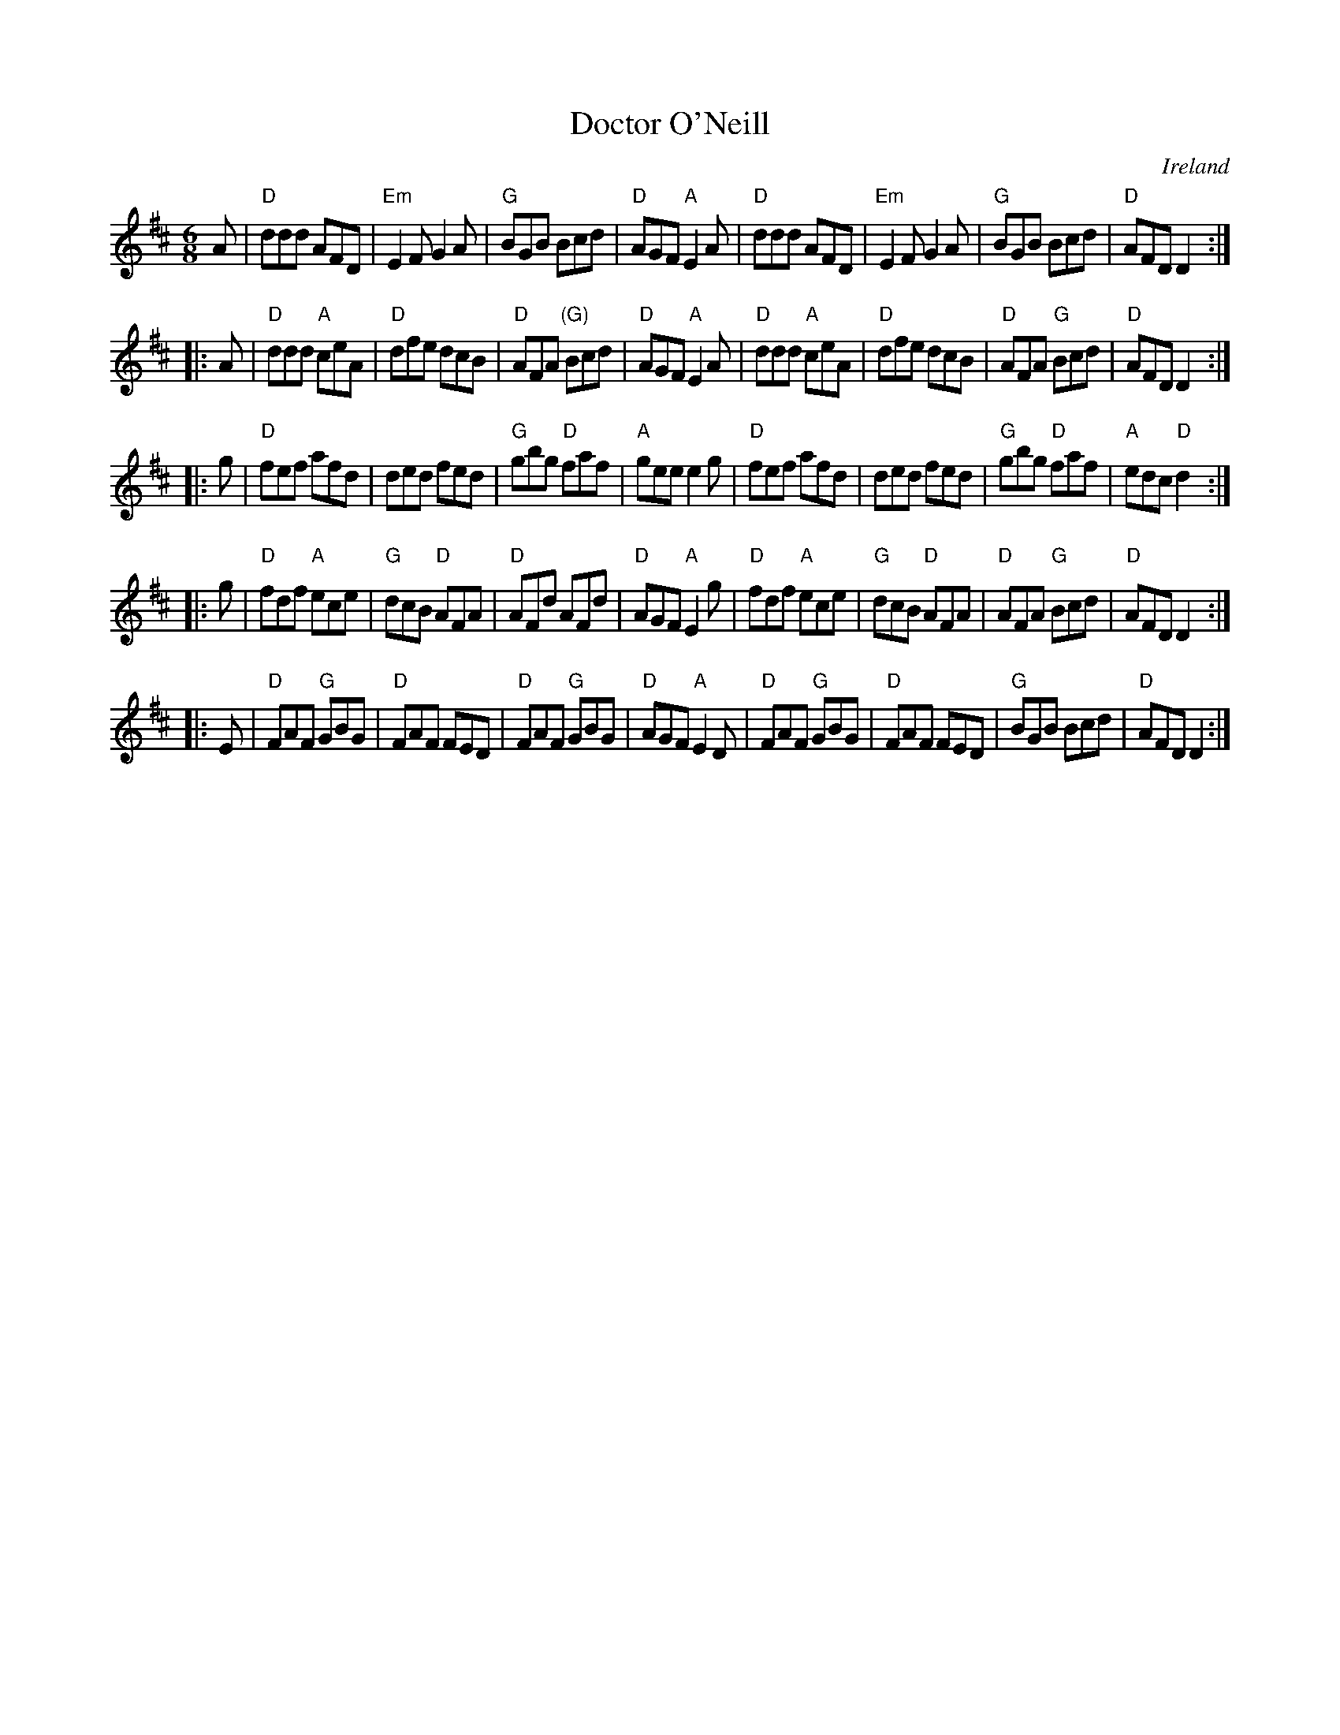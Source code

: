 X:635
T:Doctor O'Neill
R:Jig
O:Ireland
S:O'Neill's 701
B:O'Neill's 701
Z:Transcription, minor arr., chords:Mike Long
M:6/8
L:1/8
K:D
A|\
"D"ddd AFD|"Em"E2F G2A|"G"BGB Bcd|"D"AGF "A"E2A|\
"D"ddd AFD|"Em"E2F G2A|"G"BGB Bcd|"D"AFD D2:|
|:A|\
"D"ddd "A"ceA|"D"dfe dcB|"D"AFA "(G)"Bcd|"D"AGF "A"E2A|\
"D"ddd "A"ceA|"D"dfe dcB|"D"AFA "G"Bcd|"D"AFD D2:|
|:g|\
"D"fef afd|ded fed|"G"gbg "D"faf|"A"gee e2g|\
"D"fef afd|ded fed|"G"gbg "D"faf|"A"edc "D"d2:|
|:g|\
"D"fdf "A"ece|"G"dcB "D"AFA|"D"AFd AFd|"D"AGF "A"E2g|\
"D"fdf "A"ece|"G"dcB "D"AFA|"D"AFA "G"Bcd|"D"AFD D2:|
|:E|\
"D"FAF "G"GBG|"D"FAF FED|"D"FAF "G"GBG|"D"AGF "A"E2D|\
"D"FAF "G"GBG|"D"FAF FED|"G"BGB Bcd|"D"AFD D2:|
